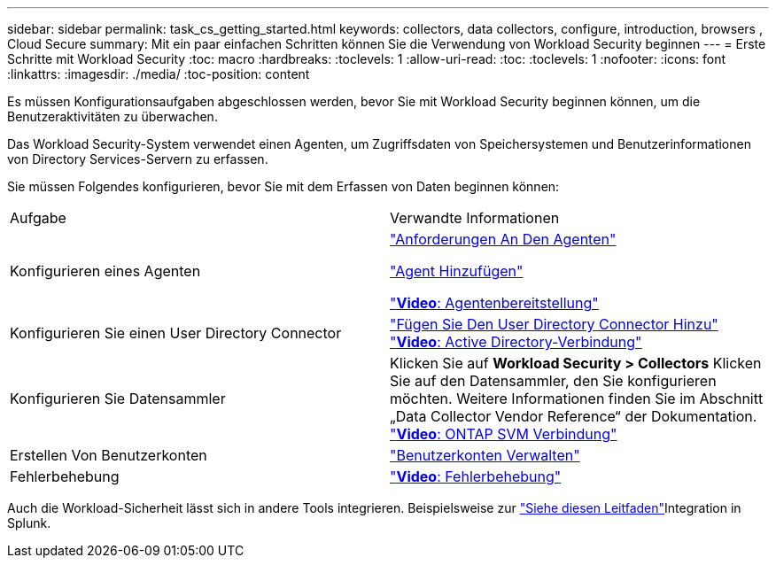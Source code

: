 ---
sidebar: sidebar 
permalink: task_cs_getting_started.html 
keywords: collectors, data collectors, configure, introduction, browsers , Cloud Secure 
summary: Mit ein paar einfachen Schritten können Sie die Verwendung von Workload Security beginnen 
---
= Erste Schritte mit Workload Security
:toc: macro
:hardbreaks:
:toclevels: 1
:allow-uri-read: 
:toc: 
:toclevels: 1
:nofooter: 
:icons: font
:linkattrs: 
:imagesdir: ./media/
:toc-position: content


[role="lead"]
Es müssen Konfigurationsaufgaben abgeschlossen werden, bevor Sie mit Workload Security beginnen können, um die Benutzeraktivitäten zu überwachen.

Das Workload Security-System verwendet einen Agenten, um Zugriffsdaten von Speichersystemen und Benutzerinformationen von Directory Services-Servern zu erfassen.

Sie müssen Folgendes konfigurieren, bevor Sie mit dem Erfassen von Daten beginnen können:

[cols="2*"]
|===


| Aufgabe | Verwandte Informationen 


| Konfigurieren eines Agenten  a| 
link:concept_cs_agent_requirements.html["Anforderungen An Den Agenten"]

link:task_cs_add_agent.html["Agent Hinzufügen"]

link:https://netapp.hubs.vidyard.com/watch/Lce7EaGg7NZfvCUw4Jwy5P?["*Video*: Agentenbereitstellung"]



| Konfigurieren Sie einen User Directory Connector | link:task_config_user_dir_connect.html["Fügen Sie Den User Directory Connector Hinzu"] link:https://netapp.hubs.vidyard.com/watch/NEmbmYrFjCHvPps7QMy8me?["*Video*: Active Directory-Verbindung"] 


| Konfigurieren Sie Datensammler | Klicken Sie auf *Workload Security > Collectors* Klicken Sie auf den Datensammler, den Sie konfigurieren möchten. Weitere Informationen finden Sie im Abschnitt „Data Collector Vendor Reference“ der Dokumentation. link:https://netapp.hubs.vidyard.com/watch/YSQrcYA7DKXbj1UGeLYnSF?["*Video*: ONTAP SVM Verbindung"] 


| Erstellen Von Benutzerkonten | link:concept_user_roles.html["Benutzerkonten Verwalten"] 


| Fehlerbehebung | link:https://netapp.hubs.vidyard.com/watch/Fs8N2w9wBtsFGrhRH9X85U?["*Video*: Fehlerbehebung"] 
|===
Auch die Workload-Sicherheit lässt sich in andere Tools integrieren. Beispielsweise zur link:http://docs.netapp.com/us-en/cloudinsights/CloudInsights_CloudSecure_Splunk_integration_guide.pdf["Siehe diesen Leitfaden"]Integration in Splunk.
